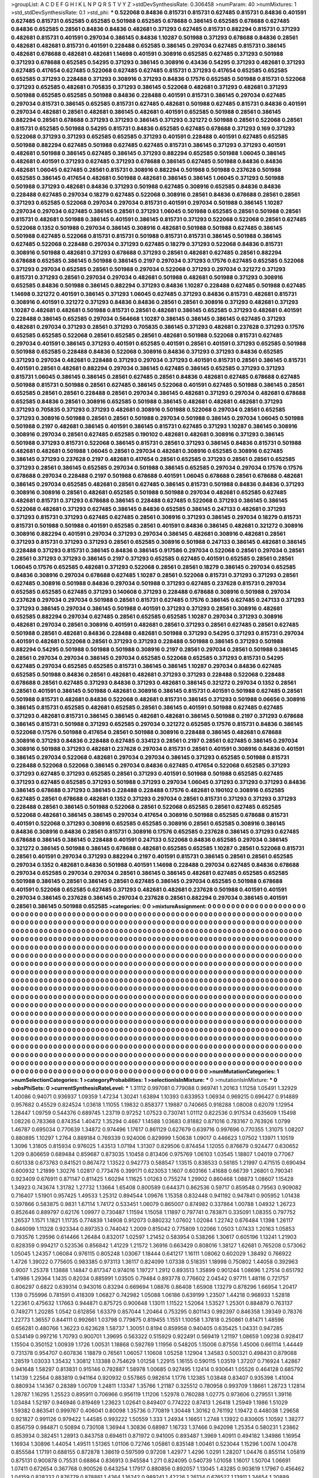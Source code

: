 >groupList:
A C D E F G H I K L
N P Q R S T V Y Z 
>stdDevSynthesisRate:
0.306458 
>numParam:
40
>numMixtures:
1
>std_stdDevSynthesisRate:
0.1
>std_phi:
***
0.522068 0.84836 0.815731 0.815731 0.627485 0.815731 0.84836 0.401591 0.627485 0.815731
0.652585 0.652585 0.501988 0.652585 0.678688 0.386145 0.652585 0.678688 0.627485 0.84836
0.652585 0.28561 0.84836 0.84836 0.482681 0.371293 0.627485 0.815731 0.882294 0.815731
0.371293 0.482681 0.815731 0.401591 0.297034 0.386145 0.84836 1.10287 0.501988 0.371293
0.678688 0.84836 0.28561 0.482681 0.482681 0.815731 0.401591 0.228488 0.652585 0.386145
0.297034 0.627485 0.815731 0.386145 0.482681 0.678688 0.482681 0.482681 1.14698 0.401591
0.308916 0.652585 0.627485 0.371293 0.501988 0.371293 0.678688 0.652585 0.54295 0.371293
0.386145 0.308916 0.43436 0.54295 0.371293 0.482681 0.371293 0.627485 0.417654 0.627485
0.522068 0.627485 0.627485 0.815731 0.371293 0.417654 0.652585 0.652585 0.652585 0.371293
0.228488 0.371293 0.308916 0.371293 0.84836 0.17576 0.652585 0.501988 0.815731 0.522068
0.371293 0.652585 0.482681 0.705835 0.371293 0.386145 0.522068 0.482681 0.371293 0.482681
0.371293 0.501988 0.652585 0.652585 0.501988 0.84836 0.228488 0.401591 0.815731 0.386145
0.297034 0.627485 0.297034 0.815731 0.386145 0.652585 0.815731 0.627485 0.482681 0.501988
0.627485 0.815731 0.84836 0.401591 0.297034 0.482681 0.28561 0.482681 0.386145 0.482681
0.401591 0.652585 0.501988 0.28561 0.386145 0.882294 0.28561 0.678688 0.371293 0.371293
0.386145 0.371293 0.321272 0.501988 0.28561 0.522068 0.28561 0.815731 0.652585 0.501988
0.54295 0.815731 0.84836 0.652585 0.627485 0.678688 0.371293 0.169 0.371293 0.522068
0.371293 0.371293 0.652585 0.652585 0.371293 0.401591 0.228488 0.401591 0.627485 0.652585
0.501988 0.882294 0.627485 0.501988 0.627485 0.627485 0.815731 0.386145 0.371293 0.371293
0.401591 0.482681 0.501988 0.386145 0.627485 0.386145 0.371293 0.882294 0.652585 0.501988
1.06045 0.386145 0.482681 0.401591 0.371293 0.627485 0.371293 0.678688 0.386145 0.627485
0.501988 0.84836 0.84836 0.482681 1.06045 0.627485 0.28561 0.815731 0.308916 0.882294
0.501988 0.501988 0.237628 0.501988 0.652585 0.386145 0.417654 0.482681 0.501988 0.482681
0.386145 0.386145 1.06045 0.371293 0.501988 0.501988 0.371293 0.482681 0.84836 0.371293
0.501988 0.627485 0.308916 0.652585 0.84836 0.84836 0.228488 0.627485 0.297034 0.18279
0.627485 0.522068 0.308916 0.28561 0.84836 0.678688 0.28561 0.28561 0.371293 0.652585
0.522068 0.297034 0.297034 0.815731 0.401591 0.297034 0.501988 0.386145 1.10287 0.297034
0.297034 0.627485 0.386145 0.28561 0.371293 1.06045 0.501988 0.652585 0.28561 0.501988
0.28561 0.815731 0.482681 0.501988 0.386145 0.401591 0.386145 0.815731 0.371293 0.522068
0.522068 0.28561 0.627485 0.522068 0.1352 0.501988 0.297034 0.386145 0.308916 0.482681
0.501988 0.501988 0.627485 0.386145 0.501988 0.627485 0.522068 0.815731 0.815731 0.501988
0.815731 0.815731 0.386145 0.501988 0.386145 0.627485 0.522068 0.228488 0.297034 0.371293
0.627485 0.18279 0.371293 0.522068 0.84836 0.815731 0.308916 0.501988 0.482681 0.371293
0.678688 0.371293 0.28561 0.482681 0.627485 0.28561 0.882294 0.678688 0.652585 0.386145
0.501988 0.386145 0.2197 0.297034 0.371293 0.17576 0.627485 0.652585 0.522068 0.371293
0.297034 0.652585 0.28561 0.501988 0.297034 0.522068 0.371293 0.297034 0.321272 0.371293
0.815731 0.371293 0.28561 0.297034 0.297034 0.482681 0.501988 0.482681 0.501988 0.371293
0.308916 0.652585 0.84836 0.501988 0.386145 0.882294 0.371293 0.84836 1.10287 0.228488
0.627485 0.501988 0.627485 1.14698 0.321272 0.401591 0.386145 0.371293 1.06045 0.627485
0.371293 0.84836 0.815731 0.482681 0.815731 0.308916 0.401591 0.321272 0.371293 0.84836
0.84836 0.28561 0.28561 0.308916 0.371293 0.482681 0.371293 1.10287 0.482681 0.482681
0.501988 0.815731 0.28561 0.482681 0.386145 0.652585 0.371293 0.482681 0.401591 0.228488
0.386145 0.652585 0.297034 0.564668 1.10287 0.386145 0.386145 0.386145 0.627485 0.371293
0.482681 0.297034 0.371293 0.28561 0.371293 0.705835 0.386145 0.371293 0.482681 0.237628
0.371293 0.17576 0.652585 0.652585 0.522068 0.28561 0.652585 0.28561 0.482681 0.501988
0.522068 0.815731 0.627485 0.297034 0.401591 0.386145 0.371293 0.401591 0.652585 0.401591
0.28561 0.401591 0.371293 0.652585 0.501988 0.501988 0.652585 0.228488 0.84836 0.522068
0.308916 0.84836 0.371293 0.371293 0.84836 0.652585 0.371293 0.297034 0.482681 0.228488
0.371293 0.297034 0.371293 0.401591 0.815731 0.28561 0.386145 0.815731 0.401591 0.28561
0.482681 0.882294 0.297034 0.386145 0.627485 0.386145 0.652585 0.371293 0.371293 0.815731
1.06045 0.386145 0.386145 0.28561 0.627485 0.28561 0.84836 0.482681 0.627485 0.678688
0.627485 0.501988 0.815731 0.501988 0.28561 0.627485 0.386145 0.522068 0.401591 0.627485
0.501988 0.386145 0.28561 0.652585 0.28561 0.28561 0.228488 0.28561 0.297034 0.386145
0.482681 0.371293 0.297034 0.482681 0.678688 0.652585 0.84836 0.28561 0.308916 0.652585
0.501988 0.386145 0.482681 0.482681 0.482681 0.371293 0.371293 0.705835 0.371293 0.371293
0.482681 0.308916 0.501988 0.522068 0.297034 0.28561 0.652585 0.371293 0.308916 0.501988
0.28561 0.28561 0.501988 0.297034 0.501988 0.386145 0.297034 1.06045 0.501988 0.501988
0.2197 0.482681 0.386145 0.401591 0.386145 0.815731 0.627485 0.371293 1.10287 0.386145
0.308916 0.308916 0.297034 0.28561 0.627485 0.652585 0.190102 0.482681 0.482681 0.308916
0.371293 0.386145 0.501988 0.371293 0.815731 0.522068 0.386145 0.815731 0.28561 0.371293
0.386145 0.84836 0.815731 0.501988 0.482681 0.482681 0.501988 1.06045 0.28561 0.297034
0.482681 0.308916 0.652585 0.308916 0.627485 0.386145 0.371293 0.237628 0.2197 0.482681
0.417654 0.28561 0.652585 0.371293 0.28561 0.28561 0.652585 0.371293 0.28561 0.386145
0.652585 0.297034 0.501988 0.386145 0.652585 0.297034 0.297034 0.17576 0.17576 0.678688
0.297034 0.228488 0.2197 0.501988 0.678688 0.401591 1.06045 0.678688 0.28561 0.678688
0.482681 0.386145 0.297034 0.652585 0.482681 0.28561 0.627485 0.386145 0.815731 0.501988
0.84836 0.84836 0.371293 0.308916 0.308916 0.28561 0.482681 0.652585 0.501988 0.501988
0.297034 0.482681 0.652585 0.627485 0.482681 0.815731 0.371293 0.678688 0.386145 0.228488
0.627485 0.522068 0.371293 0.386145 0.386145 0.522068 0.482681 0.371293 0.627485 0.386145
0.84836 0.652585 0.386145 0.247133 0.482681 0.371293 0.371293 0.815731 0.371293 0.627485
0.627485 0.28561 0.308916 0.371293 0.386145 0.297034 0.18279 0.815731 0.815731 0.501988
0.501988 0.401591 0.652585 0.28561 0.401591 0.84836 0.386145 0.482681 0.321272 0.308916
0.308916 0.882294 0.401591 0.297034 0.371293 0.297034 0.386145 0.482681 0.308916 0.482681
0.28561 0.371293 0.815731 0.371293 0.371293 0.28561 0.652585 0.308916 0.501988 0.247133
0.386145 0.482681 0.386145 0.228488 0.371293 0.815731 0.386145 0.84836 0.386145 0.917586
0.297034 0.522068 0.28561 0.297034 0.28561 0.28561 0.371293 0.371293 0.386145 0.2197
0.371293 0.652585 0.627485 0.401591 0.652585 0.28561 0.28561 1.06045 0.17576 0.652585
0.482681 0.371293 0.522068 0.28561 0.28561 0.18279 0.386145 0.297034 0.652585 0.84836
0.308916 0.297034 0.678688 0.627485 1.10287 0.28561 0.522068 0.815731 0.371293 0.371293
0.28561 0.627485 0.308916 0.501988 0.84836 0.297034 0.501988 0.371293 0.627485 0.237628
0.815731 0.297034 0.652585 0.652585 0.627485 0.371293 0.140608 0.371293 0.228488 0.678688
0.308916 0.501988 0.297034 0.237628 0.297034 0.297034 0.501988 0.28561 0.815731 0.627485
0.17576 0.386145 0.627485 0.247133 0.371293 0.371293 0.386145 0.297034 0.386145 0.501988
0.401591 0.371293 0.371293 0.28561 0.308916 0.482681 0.652585 0.882294 0.297034 0.627485
0.28561 0.652585 0.652585 1.10287 0.297034 0.371293 0.308916 0.482681 0.297034 0.28561
0.308916 0.401591 0.482681 0.28561 0.371293 0.28561 0.627485 0.28561 0.627485 0.501988
0.28561 0.482681 0.84836 0.228488 0.482681 0.501988 0.371293 0.54295 0.371293 0.815731
0.297034 0.401591 0.482681 0.522068 0.28561 0.371293 0.371293 0.228488 0.501988 0.386145
0.371293 0.501988 0.882294 0.54295 0.501988 0.501988 0.501988 0.308916 0.2197 0.28561
0.297034 0.28561 0.501988 0.386145 0.28561 0.297034 0.297034 0.386145 0.297034 0.652585
0.522068 0.652585 0.371293 0.815731 0.54295 0.627485 0.297034 0.652585 0.652585 0.815731
0.386145 0.386145 1.10287 0.297034 0.84836 0.627485 0.652585 0.501988 0.84836 0.28561
0.482681 0.482681 0.371293 0.371293 0.228488 0.522068 0.228488 0.678688 0.28561 0.627485
0.371293 0.84836 0.371293 0.482681 0.386145 0.321272 0.297034 0.1352 0.28561 0.28561
0.401591 0.386145 0.501988 0.482681 0.308916 0.386145 0.815731 0.401591 0.501988 0.627485
0.28561 0.501988 0.815731 0.482681 0.84836 0.522068 0.482681 0.815731 0.386145 0.371293
0.501988 0.06656 0.308916 0.386145 0.815731 0.652585 0.482681 0.652585 0.28561 0.386145
0.401591 0.501988 0.627485 0.627485 0.371293 0.482681 0.815731 0.386145 0.386145 0.482681
0.482681 0.386145 0.501988 0.2197 0.371293 0.678688 0.386145 0.815731 0.501988 0.371293
0.652585 0.297034 0.321272 0.652585 0.17576 0.815731 0.84836 0.386145 0.522068 0.17576
0.501988 0.417654 0.28561 0.501988 0.308916 0.228488 0.386145 0.482681 0.678688 0.308916
0.371293 0.84836 0.228488 0.627485 0.334123 0.28561 0.2197 0.28561 0.627485 0.386145
0.297034 0.308916 0.501988 0.371293 0.482681 0.237628 0.297034 0.815731 0.28561 0.401591
0.308916 0.84836 0.401591 0.386145 0.297034 0.522068 0.482681 0.297034 0.297034 0.386145
0.371293 0.652585 0.501988 0.815731 0.228488 0.522068 0.522068 0.386145 0.297034 0.84836
0.627485 0.417654 0.522068 0.652585 0.371293 0.371293 0.627485 0.371293 0.652585 0.28561
0.371293 0.401591 0.501988 0.501988 0.652585 0.627485 0.371293 0.627485 0.652585 0.371293
0.501988 0.371293 0.297034 1.06045 0.371293 0.371293 0.371293 0.84836 0.386145 0.678688
0.371293 0.386145 0.228488 0.228488 0.17576 0.482681 0.190102 0.308916 0.652585 0.627485
0.28561 0.678688 0.482681 0.1352 0.371293 0.297034 0.28561 0.815731 0.371293 0.371293
0.371293 0.228488 0.28561 0.386145 0.501988 0.522068 0.28561 0.522068 0.652585 0.28561
0.627485 0.652585 0.522068 0.482681 0.386145 0.386145 0.297034 0.417654 0.308916 0.501988
0.652585 0.678688 0.815731 0.401591 0.522068 0.371293 0.308916 0.652585 0.652585 0.308916
0.28561 0.652585 0.308916 0.386145 0.84836 0.308916 0.84836 0.28561 0.815731 0.308916
0.17576 0.652585 0.237628 0.386145 0.371293 0.627485 0.678688 0.386145 0.386145 0.228488
0.401591 0.247133 0.522068 0.84836 0.652585 0.297034 0.386145 0.321272 0.386145 0.501988
0.386145 0.678688 0.482681 0.652585 0.652585 1.10287 0.28561 0.522068 0.815731 0.28561
0.401591 0.297034 0.371293 0.882294 0.2197 0.401591 0.815731 0.386145 0.28561 0.28561
0.652585 0.297034 0.1352 0.482681 0.84836 0.501988 0.401591 1.14698 0.228488 0.297034
0.627485 0.84836 0.678688 0.297034 0.652585 0.297034 0.297034 0.28561 0.386145 0.386145
0.482681 0.627485 0.652585 0.652585 0.501988 0.386145 0.28561 0.386145 0.28561 0.627485
0.386145 0.297034 0.652585 0.501988 0.678688 0.401591 0.522068 0.652585 0.627485 0.371293
0.482681 0.482681 0.237628 0.501988 0.401591 0.401591 0.297034 0.386145 0.237628 0.386145
0.297034 0.237628 0.28561 0.882294 0.297034 0.386145 0.401591 0.28561 0.386145 0.501988
0.652585 
>categories:
0 0
>mixtureAssignment:
0 0 0 0 0 0 0 0 0 0 0 0 0 0 0 0 0 0 0 0 0 0 0 0 0 0 0 0 0 0 0 0 0 0 0 0 0 0 0 0 0 0 0 0 0 0 0 0 0 0
0 0 0 0 0 0 0 0 0 0 0 0 0 0 0 0 0 0 0 0 0 0 0 0 0 0 0 0 0 0 0 0 0 0 0 0 0 0 0 0 0 0 0 0 0 0 0 0 0 0
0 0 0 0 0 0 0 0 0 0 0 0 0 0 0 0 0 0 0 0 0 0 0 0 0 0 0 0 0 0 0 0 0 0 0 0 0 0 0 0 0 0 0 0 0 0 0 0 0 0
0 0 0 0 0 0 0 0 0 0 0 0 0 0 0 0 0 0 0 0 0 0 0 0 0 0 0 0 0 0 0 0 0 0 0 0 0 0 0 0 0 0 0 0 0 0 0 0 0 0
0 0 0 0 0 0 0 0 0 0 0 0 0 0 0 0 0 0 0 0 0 0 0 0 0 0 0 0 0 0 0 0 0 0 0 0 0 0 0 0 0 0 0 0 0 0 0 0 0 0
0 0 0 0 0 0 0 0 0 0 0 0 0 0 0 0 0 0 0 0 0 0 0 0 0 0 0 0 0 0 0 0 0 0 0 0 0 0 0 0 0 0 0 0 0 0 0 0 0 0
0 0 0 0 0 0 0 0 0 0 0 0 0 0 0 0 0 0 0 0 0 0 0 0 0 0 0 0 0 0 0 0 0 0 0 0 0 0 0 0 0 0 0 0 0 0 0 0 0 0
0 0 0 0 0 0 0 0 0 0 0 0 0 0 0 0 0 0 0 0 0 0 0 0 0 0 0 0 0 0 0 0 0 0 0 0 0 0 0 0 0 0 0 0 0 0 0 0 0 0
0 0 0 0 0 0 0 0 0 0 0 0 0 0 0 0 0 0 0 0 0 0 0 0 0 0 0 0 0 0 0 0 0 0 0 0 0 0 0 0 0 0 0 0 0 0 0 0 0 0
0 0 0 0 0 0 0 0 0 0 0 0 0 0 0 0 0 0 0 0 0 0 0 0 0 0 0 0 0 0 0 0 0 0 0 0 0 0 0 0 0 0 0 0 0 0 0 0 0 0
0 0 0 0 0 0 0 0 0 0 0 0 0 0 0 0 0 0 0 0 0 0 0 0 0 0 0 0 0 0 0 0 0 0 0 0 0 0 0 0 0 0 0 0 0 0 0 0 0 0
0 0 0 0 0 0 0 0 0 0 0 0 0 0 0 0 0 0 0 0 0 0 0 0 0 0 0 0 0 0 0 0 0 0 0 0 0 0 0 0 0 0 0 0 0 0 0 0 0 0
0 0 0 0 0 0 0 0 0 0 0 0 0 0 0 0 0 0 0 0 0 0 0 0 0 0 0 0 0 0 0 0 0 0 0 0 0 0 0 0 0 0 0 0 0 0 0 0 0 0
0 0 0 0 0 0 0 0 0 0 0 0 0 0 0 0 0 0 0 0 0 0 0 0 0 0 0 0 0 0 0 0 0 0 0 0 0 0 0 0 0 0 0 0 0 0 0 0 0 0
0 0 0 0 0 0 0 0 0 0 0 0 0 0 0 0 0 0 0 0 0 0 0 0 0 0 0 0 0 0 0 0 0 0 0 0 0 0 0 0 0 0 0 0 0 0 0 0 0 0
0 0 0 0 0 0 0 0 0 0 0 0 0 0 0 0 0 0 0 0 0 0 0 0 0 0 0 0 0 0 0 0 0 0 0 0 0 0 0 0 0 0 0 0 0 0 0 0 0 0
0 0 0 0 0 0 0 0 0 0 0 0 0 0 0 0 0 0 0 0 0 0 0 0 0 0 0 0 0 0 0 0 0 0 0 0 0 0 0 0 0 0 0 0 0 0 0 0 0 0
0 0 0 0 0 0 0 0 0 0 0 0 0 0 0 0 0 0 0 0 0 0 0 0 0 0 0 0 0 0 0 0 0 0 0 0 0 0 0 0 0 0 0 0 0 0 0 0 0 0
0 0 0 0 0 0 0 0 0 0 0 0 0 0 0 0 0 0 0 0 0 0 0 0 0 0 0 0 0 0 0 0 0 0 0 0 0 0 0 0 0 0 0 0 0 0 0 0 0 0
0 0 0 0 0 0 0 0 0 0 0 0 0 0 0 0 0 0 0 0 0 0 0 0 0 0 0 0 0 0 0 0 0 0 0 0 0 0 0 0 0 0 0 0 0 0 0 0 0 0
0 0 0 0 0 0 0 0 0 0 0 0 0 0 0 0 0 0 0 0 0 0 0 0 0 0 0 0 0 0 0 0 0 0 0 0 0 0 0 0 0 0 0 0 0 0 0 0 0 0
0 0 0 0 0 0 0 0 0 0 0 0 0 0 0 0 0 0 0 0 0 0 0 0 0 0 0 0 0 0 0 0 0 0 0 0 0 0 0 0 0 0 0 0 0 0 0 0 0 0
0 0 0 0 0 0 0 0 0 0 0 0 0 0 0 0 0 0 0 0 0 0 0 0 0 0 0 0 0 0 0 0 0 0 0 0 0 0 0 0 0 0 0 0 0 0 0 0 0 0
0 0 0 0 0 0 0 0 0 0 0 0 0 0 0 0 0 0 0 0 0 0 0 0 0 0 0 0 0 0 0 0 0 0 0 0 0 0 0 0 0 0 0 0 0 0 0 0 0 0
0 0 0 0 0 0 0 0 0 0 0 0 0 0 0 0 0 0 0 0 0 0 0 0 0 0 0 0 0 0 0 0 0 0 0 0 0 0 0 0 0 
>numMutationCategories:
1
>numSelectionCategories:
1
>categoryProbabilities:
1 
>selectionIsInMixture:
***
0 
>mutationIsInMixture:
***
0 
>obsPhiSets:
0
>currentSynthesisRateLevel:
***
1.31112 0.997081 0.779088 0.969741 1.20163 1.11258 1.05491 1.32929 1.40086 0.94071
0.936937 1.09359 1.47234 1.30241 1.63894 1.10393 0.633953 1.06934 0.969215 0.696427
0.914889 0.957682 0.45529 0.824524 1.03618 1.11055 1.19832 0.858377 1.19887 0.740665
0.918288 1.08008 0.62079 1.12954 1.28447 1.09759 0.544376 0.689745 1.23719 0.97252
1.07523 0.730741 1.01112 0.822536 0.917534 0.635609 1.15498 1.08226 0.783368 0.874354
1.40472 1.35294 0.4667 1.14588 1.03683 0.81882 0.871016 0.783167 0.763926 1.0799
1.46787 0.695034 0.770639 1.34872 0.974496 1.17617 0.861129 0.627679 0.639716 0.997696
0.770355 1.31075 1.08207 0.880895 1.10297 1.2764 0.889184 0.769339 0.924006 0.829999
1.50638 1.09017 0.446623 1.07502 1.13971 1.10519 1.3096 1.31805 0.815934 0.976025
1.43513 1.07194 1.31307 0.829506 0.874454 1.12055 0.876679 0.924477 0.630652 1.209
0.806659 0.689484 0.859687 0.873035 1.10458 0.813406 0.975769 1.06103 1.03545 1.18807
1.04019 0.77067 0.601338 0.673763 0.841521 0.867472 1.13522 0.942773 0.588547 1.13515
0.838533 0.56185 1.21997 0.471515 0.690494 0.600932 1.21899 1.30276 1.02817 0.773476
0.399171 0.623053 1.1607 0.603166 1.41688 0.66739 1.26801 0.790341 0.923409 0.676911
0.871147 0.811425 1.60294 1.11625 1.01263 0.755274 1.29902 0.860468 1.08873 1.08607
1.15428 1.34923 0.743674 1.31782 1.27732 1.13664 1.65408 0.800589 0.644371 0.862536
0.59717 0.859548 0.79563 0.909082 0.716407 1.51901 0.957425 1.49533 1.25312 0.894544
1.09676 1.15358 0.832448 0.941192 0.947841 0.905952 1.01438 0.597866 0.583875 0.9831
1.67114 1.74172 0.533451 1.06079 0.865007 0.874982 0.337864 1.00788 1.04932 1.26723
0.852646 0.889797 0.62176 1.09977 0.730487 1.11594 1.15058 1.11897 0.797741 0.783871
0.335091 1.08355 0.797752 1.26537 1.1571 1.1821 1.11735 0.774839 1.14908 0.912073
0.880232 1.07602 1.02084 1.22742 0.676484 1.1398 1.26117 0.846099 1.11328 0.923344
0.897353 0.744042 1.2009 0.815042 0.775809 1.02066 1.0503 1.07433 1.20163 1.05853
0.793576 1.29596 0.614466 1.26484 0.832017 1.02597 1.21452 0.583954 0.538266 1.30617
0.605196 1.13241 1.21903 0.828359 0.994217 0.523536 0.856842 1.41229 1.21572 1.36916
0.663429 0.808016 1.38127 1.62681 0.765208 0.573062 1.05045 1.24357 1.06084 0.976115
0.805248 1.03067 1.18444 0.641217 1.16111 1.08062 0.602029 1.38492 0.766922 1.4726
1.39022 0.775605 0.983385 0.973113 1.36117 0.824099 1.07338 0.518351 1.18998 0.750802
1.44058 0.392963 0.9007 1.25378 1.13888 1.14847 0.817347 0.974016 1.19727 1.2912
0.893513 1.35899 0.901244 1.08696 1.27514 0.651792 1.41986 1.29364 1.1435 0.82034
0.885991 1.03505 0.79484 0.893778 0.776602 2.04542 0.97711 1.48116 0.721757 0.806297
0.6822 0.639314 0.943016 0.83294 0.669694 1.08876 0.86408 1.65908 1.13279 0.878296
1.66954 1.20417 1.139 0.755996 0.781591 0.418309 1.06827 0.742982 1.05088 1.06186
0.639199 1.23507 1.44218 0.968933 1.52818 1.22361 0.475632 1.17663 0.944871 0.875725
0.900648 1.13011 1.11522 1.52064 1.53527 1.25301 0.884879 0.763137 0.749271 1.20285
1.0542 0.612856 1.63379 0.857044 1.20464 0.753295 0.801143 0.992397 0.846358 1.39349
0.78376 1.22773 1.36557 0.844111 0.992661 1.03798 0.779875 0.819455 1.1551 1.10058
1.37818 0.250861 0.81471 1.48596 0.656281 0.480766 1.36223 0.623628 1.58737 1.30051
0.8194 0.859958 0.940405 0.635425 1.04331 0.947285 0.534149 0.997216 1.70793 0.900701
1.39695 0.563322 0.515929 0.922491 0.569419 1.21197 1.08659 1.09238 0.928417 1.15504
0.350152 1.00939 1.1726 1.00531 1.18868 0.592769 1.11956 0.548205 1.15006 0.87556
1.45006 0.661114 1.44449 0.731378 0.954707 0.607836 1.18879 0.76561 1.06057 1.10608
1.05258 1.12904 1.34583 0.500321 0.498431 0.879088 1.28519 1.03033 1.35432 1.30812
1.13388 0.754629 1.01258 1.22915 1.16155 0.590115 1.03519 1.37207 0.716924 1.42867
0.941648 1.58297 0.813831 0.915146 0.792887 1.58978 1.00685 0.927495 1.12414 0.930641
1.05526 0.464128 0.685792 1.14139 1.22564 0.883819 0.941164 0.920932 0.557865 0.982614
1.1776 1.12385 1.03848 0.83407 0.935398 1.41004 0.880934 1.14367 0.28389 1.00709
1.24811 1.13347 1.35766 1.21187 0.325512 0.780958 0.993709 1.18661 1.28723 1.12814
1.28787 1.16295 1.25523 0.895911 0.706966 0.956119 1.11206 1.52978 0.760288 1.02775
0.973606 0.279551 1.39116 1.03484 1.52197 0.946946 0.819469 1.23623 1.02641 0.849407
0.774222 0.87413 1.26418 1.25949 1.1986 1.51029 1.59382 0.863541 0.999767 0.406041
0.80098 1.35736 0.770819 1.30448 1.30162 0.761192 1.19472 0.448038 1.29658 0.921827
0.991126 0.979422 1.44585 0.993222 1.50559 1.333 1.24934 1.16651 1.2748 1.13922
0.830605 1.10592 1.38277 0.856759 0.984871 0.50894 0.730108 1.36944 1.30836 0.68987
1.16733 1.37466 0.942098 1.25354 0.580231 1.23862 0.853934 0.382451 1.28913 0.843758
0.694611 0.871972 0.941005 0.893487 1.3969 1.40911 0.494182 1.34986 1.16954 1.16934
1.30896 1.44054 1.49511 1.51365 1.01106 0.72746 1.05861 0.835148 1.00461 0.523044
1.15296 1.0074 1.00478 0.855584 1.17191 0.688155 0.872878 1.38619 0.597599 0.97208
1.42977 1.4296 1.0291 1.28207 1.04476 0.855114 1.05819 0.875131 0.900878 0.75531
0.68864 0.836913 0.945584 1.271 0.824095 0.540739 1.01058 1.16017 1.50704 1.06691
1.07411 0.672654 0.367768 0.900526 0.643254 1.17917 0.880856 0.892057 1.13045 1.43285
0.903619 1.17967 0.456462 1.04159 0.828332 0.876779 0.878861 1.4364 1.16242 0.989241
1.42226 1.26134 0.676527 1.13911 1.34654 1.20889 0.336965 0.979531 0.949471 1.35136
0.715701 0.890334 0.791643 1.20894 1.04044 1.00391 1.61936 1.3994 1.43002 0.591762
1.48381 1.45617 1.60373 0.61602 1.32948 1.0269 0.393641 0.945792 1.00143 0.968275
0.931441 1.20631 0.892824 0.557257 1.22653 1.22134 0.480474 1.16649 0.663331 0.898674
0.721372 1.00784 1.19656 1.44366 1.22376 1.37399 1.12452 0.822423 1.25519 0.679712
1.18761 0.858586 0.602111 0.464065 0.517607 0.33396 1.0421 0.765405 1.07427 1.1916
1.45676 0.579788 1.06296 0.89918 0.840479 0.858477 0.610611 0.900838 0.848957 1.20287
0.572189 0.678842 1.26177 0.876051 0.948188 1.10852 1.0805 0.506539 0.909838 0.697903
0.717921 0.953973 1.32287 1.03724 1.5487 1.71929 1.16535 0.658294 0.739632 1.25067
0.793731 0.855504 0.865615 1.62685 1.07975 0.293651 1.16392 0.880005 1.16239 0.861888
0.980931 1.03723 1.36008 1.04238 1.76052 1.38139 0.820953 0.959514 0.878172 1.12224
1.16853 1.08264 0.712515 1.46211 1.02472 1.34213 0.968051 1.12871 0.766556 1.40065
0.860774 1.02236 0.750389 1.11175 1.12725 0.762117 1.12244 0.721723 1.02696 0.863338
1.47697 0.450169 1.31398 1.14371 1.43321 1.24565 1.00222 1.02009 0.719882 1.50874
0.97625 0.468948 0.907109 1.44781 0.962834 1.53648 1.02978 0.68913 1.13286 1.20372
0.644015 1.2077 0.613953 0.96357 1.07226 0.862625 1.32034 1.29312 0.806935 0.873545
1.03083 1.24827 0.502455 0.954212 0.647557 1.43168 0.856849 0.665496 0.902406 1.22765
1.34025 0.925586 1.60265 0.937424 0.496115 1.63443 0.780138 1.04046 1.23046 0.874071
0.631369 1.28827 0.653141 0.752066 0.965337 0.848869 1.17142 0.967404 1.17665 0.591112
1.64746 1.1031 1.2771 1.24588 1.30642 1.2616 0.758989 1.82059 0.831075 1.13283
1.61611 0.951934 1.08557 1.31341 1.07229 0.607828 1.08821 1.28225 1.14301 1.04781
1.06229 1.10124 1.31568 1.30149 1.06213 0.978482 0.748652 0.578836 0.962561 1.23357
1.81535 1.03814 0.562459 0.539998 1.59865 1.04943 1.19035 0.919277 1.03126 0.967846
0.984889 1.2123 0.560475 1.61778 1.17544 1.55249 0.667281 1.11086 0.745896 0.934842
1.28701 0.8984 0.788192 1.0059 0.798454 0.6627 1.02298 0.77258 0.998161 0.482695
1.1813 0.929201 0.981361 0.755277 1.24486 1.37318 0.975167 0.91049 0.763959 0.770929
1.14575 1.00826 0.358436 0.79161 0.634866 1.02686 0.824471 0.773383 1.49341 1.54396
0.896256 1.32288 0.990374 0.90771 1.33073 1.26625 0.902301 0.956494 1.383 1.36583
0.914966 0.612748 0.946831 0.428679 0.535557 1.09762 1.18596 1.45396 0.588418 0.779746
1.07521 0.573516 0.715127 0.87295 0.503908 0.647588 0.824715 0.841335 0.803399 1.25636
1.08828 1.08646 0.875655 1.10377 1.33472 0.78233 0.995729 0.59761 1.35809 0.57323
0.853345 0.603472 0.724976 1.31745 1.34228 1.06538 0.997491 1.345 1.44085 1.21642
1.14825 1.27147 0.901645 1.3326 1.32806 1.48092 0.971231 1.22055 0.822888 0.579252
1.21926 0.938692 0.613541 0.778559 1.05408 1.0351 1.51369 0.753322 0.790497 1.1709
0.950596 1.52638 1.21783 1.10916 0.809776 0.662437 1.15952 0.836406 0.840121 1.48343
1.04647 0.740062 0.723947 1.04235 1.49256 1.34889 0.653239 0.922247 1.1475 1.17993
0.750569 0.949795 0.984837 1.4828 1.08683 0.798329 0.657265 0.6768 0.828612 1.22452
0.815556 1.57617 1.40574 0.815594 1.03465 0.871943 0.42505 1.02791 0.75228 1.27908
1.05682 0.825311 1.24081 0.603233 0.783147 0.979381 1.10305 0.76281 0.518418 1.22501
0.870307 0.976789 0.681238 1.01718 0.905488 1.39063 1.47341 1.16779 0.925953 1.28433
1.17981 1.40998 0.940118 1.35146 0.863746 1.27311 0.957964 0.740467 1.34393 1.22847
1.25668 0.86249 0.940777 0.927458 0.752644 0.812611 1.18965 1.27635 1.09278 1.10156
0.99849 0.775429 0.611091 0.497405 1.43082 0.977291 0.855695 1.07488 1.15532 0.580911
0.851257 1.20794 0.804246 0.293193 0.892728 0.911137 1.09084 1.56495 0.608701 1.38804
0.954269 1.00456 0.853921 0.870015 0.588582 0.896753 1.0803 1.03002 0.736908 0.82095
0.594463 1.20167 0.858048 0.85665 1.37467 1.16152 1.05496 1.17799 1.328 2.11343
0.81099 1.08432 1.09508 1.54927 1.34905 0.88613 0.943731 1.57525 0.55022 1.32423
1.50188 0.397219 0.592509 1.32396 1.09016 1.15944 1.30099 0.63831 1.15114 1.03209
0.895571 0.801689 1.25401 1.29073 0.684159 0.493453 0.936094 0.472542 0.601459 1.16367
1.12681 0.737907 0.587411 1.0928 1.44627 1.06356 1.50885 1.19297 1.21421 0.776492
0.642816 1.14227 0.527583 0.951565 0.793895 1.01357 1.10056 1.21181 0.627817 1.32365
1.43113 0.755329 1.07421 1.20264 0.596669 1.06289 0.695705 1.3296 0.808649 1.1397
1.06287 1.01807 1.47413 1.05253 0.810718 0.890058 0.771745 1.31195 1.01648 1.5903
1.04507 1.40187 0.909785 0.762066 0.939793 1.22572 1.16494 0.719992 0.896758 1.08898
0.890181 0.667764 0.729028 0.726268 1.03805 1.36907 1.54024 1.20524 0.816009 1.28871
0.627736 1.41756 1.17081 0.670997 1.21263 0.974927 0.796513 1.12276 1.23782 1.07492
0.935231 0.957247 1.86862 1.46823 0.858889 0.950425 0.539158 0.819169 1.63011 1.17925
0.685485 0.919178 0.869394 1.2847 0.738224 1.37275 1.09892 1.01836 1.27661 1.64182
0.93343 0.576485 0.656258 0.644789 0.851328 0.960131 1.1664 0.8968 1.0586 0.552806
1.00193 1.5071 1.25469 0.878639 1.06846 0.764003 0.992771 0.471838 1.04706 1.21744
1.15945 0.431564 1.20094 1.20723 1.27933 1.08709 1.16045 0.931139 0.952273 0.884859
1.29693 1.17195 1.64022 0.449187 1.13284 0.891569 1.46823 1.27187 1.3376 1.43888
0.609517 
>noiseOffset:
>observedSynthesisNoise:
>std_NoiseOffset:
>mutation_prior_mean:
***
0 0 0 0 0 0 0 0 0 0
0 0 0 0 0 0 0 0 0 0
0 0 0 0 0 0 0 0 0 0
0 0 0 0 0 0 0 0 0 0
>mutation_prior_sd:
***
0.35 0.35 0.35 0.35 0.35 0.35 0.35 0.35 0.35 0.35
0.35 0.35 0.35 0.35 0.35 0.35 0.35 0.35 0.35 0.35
0.35 0.35 0.35 0.35 0.35 0.35 0.35 0.35 0.35 0.35
0.35 0.35 0.35 0.35 0.35 0.35 0.35 0.35 0.35 0.35
>std_csp:
0.00281475 0.00281475 0.00281475 0.1 0.08 0.04096 0.0512 0.0512 0.0512 0.0512
0.1 0.00439805 0.00439805 0.04096 0.00549756 0.00549756 0.00549756 0.00549756 0.00549756 0.0512
0.032768 0.032768 0.032768 0.08 0.0512 0.0512 0.0512 0.0512 0.0512 0.00351844
0.00351844 0.00351844 0.00351844 0.00351844 0.00351844 0.00115292 0.00115292 0.00115292 0.0512 0.1
>currentMutationParameter:
***
0.495902 -0.846883 0.163775 -1.15912 -0.391736 1.06302 -0.99324 -1.23402 -0.695302 -0.0891976
-0.390382 1.38999 -0.991436 0.965166 0.955564 -0.705875 -0.323139 0.138683 1.94848 -0.837809
-1.29218 -0.491095 -1.35183 0.330061 0.450514 1.01793 0.28148 -0.289124 0.377009 0.0673909
-0.730231 -0.750959 -0.0194878 -0.927866 -0.108573 0.931227 -0.678877 -0.519936 -1.18796 -0.997158
>currentSelectionParameter:
***
-0.510495 1.38021 0.670754 1.24748 0.959111 -1.51882 1.05808 0.290832 1.04094 0.683268
0.765648 -0.398677 1.48323 -1.39575 -0.187664 1.0437 0.744469 -0.109089 -1.21393 1.18484
0.374806 1.03866 1.22291 -0.922285 -0.975336 -0.390953 -0.530123 0.904954 0.111949 -0.246542
1.07172 1.10115 -0.0820925 1.37533 0.846014 -0.179544 1.17949 0.826495 1.34161 1.26898
>covarianceMatrix:
A
0.000978015	0.000602379	0.000349456	-0.000773121	-0.000502522	-0.000223472	
0.000602379	0.00219989	0.000527011	-0.000533355	-0.00201971	-0.000398035	
0.000349456	0.000527011	0.00126266	-0.000305896	-0.000348155	-0.000898102	
-0.000773121	-0.000533355	-0.000305896	0.000768364	0.000509446	0.000249154	
-0.000502522	-0.00201971	-0.000348155	0.000509446	0.00221395	0.000369952	
-0.000223472	-0.000398035	-0.000898102	0.000249154	0.000369952	0.000846673	
***
>covarianceMatrix:
C
0.00470957	-0.00384224	
-0.00384224	0.00442389	
***
>covarianceMatrix:
D
0.00316998	-0.00270319	
-0.00270319	0.00279626	
***
>covarianceMatrix:
E
0.00311265	-0.00259386	
-0.00259386	0.00265554	
***
>covarianceMatrix:
F
0.00313657	-0.00281686	
-0.00281686	0.00285402	
***
>covarianceMatrix:
G
0.000874559	0.000547848	0.000224287	-0.000707631	-0.000434692	-5.22012e-05	
0.000547848	0.00100791	0.000274322	-0.000513651	-0.000796358	-0.000167267	
0.000224287	0.000274322	0.000656583	-0.000153552	-0.000139095	-0.000388773	
-0.000707631	-0.000513651	-0.000153552	0.000764521	0.000459311	4.41613e-05	
-0.000434692	-0.000796358	-0.000139095	0.000459311	0.0009045	0.000128383	
-5.22012e-05	-0.000167267	-0.000388773	4.41613e-05	0.000128383	0.000457261	
***
>covarianceMatrix:
H
0.0060466	-0.00529017	
-0.00529017	0.00571175	
***
>covarianceMatrix:
I
0.000553409	-0.000114998	-0.000392017	0.00016578	
-0.000114998	0.000882	0.00012734	-0.000754963	
-0.000392017	0.00012734	0.000343437	-0.000156131	
0.00016578	-0.000754963	-0.000156131	0.000821728	
***
>covarianceMatrix:
K
0.00291796	-0.00256112	
-0.00256112	0.00256258	
***
>covarianceMatrix:
L
0.000351061	0.000186813	5.81546e-05	8.13006e-06	0.00015551	-0.000268964	-0.00016808	-5.37882e-05	7.92885e-06	-0.000111909	
0.000186813	0.000309141	0.000161539	4.94764e-05	7.99411e-05	-0.000141287	-0.000261063	-0.00015389	-4.13277e-05	-6.86146e-05	
5.81546e-05	0.000161539	0.000235284	2.81395e-05	4.16654e-05	-3.66509e-05	-0.000149022	-0.000193647	-2.65347e-05	-3.9486e-05	
8.13006e-06	4.94764e-05	2.81395e-05	0.00022978	6.25875e-05	9.40975e-06	-4.71137e-07	-1.77484e-05	-0.000184776	-5.81305e-05	
0.00015551	7.99411e-05	4.16654e-05	6.25875e-05	0.000233246	-0.000127257	-7.58752e-05	-4.38732e-05	-4.0334e-05	-0.000122388	
-0.000268964	-0.000141287	-3.66509e-05	9.40975e-06	-0.000127257	0.000256581	0.000142746	4.13292e-05	-6.78983e-06	0.000107304	
-0.00016808	-0.000261063	-0.000149022	-4.71137e-07	-7.58752e-05	0.000142746	0.00027234	0.000163019	9.10504e-06	5.60376e-05	
-5.37882e-05	-0.00015389	-0.000193647	-1.77484e-05	-4.38732e-05	4.13292e-05	0.000163019	0.000201597	2.41918e-05	3.69629e-05	
7.92885e-06	-4.13277e-05	-2.65347e-05	-0.000184776	-4.0334e-05	-6.78983e-06	9.10504e-06	2.41918e-05	0.000176058	5.70343e-05	
-0.000111909	-6.86146e-05	-3.9486e-05	-5.81305e-05	-0.000122388	0.000107304	5.60376e-05	3.69629e-05	5.70343e-05	0.000108258	
***
>covarianceMatrix:
N
0.00304762	-0.00277934	
-0.00277934	0.00295321	
***
>covarianceMatrix:
P
0.00146266	0.000640836	0.000940562	-0.00121882	-0.000316104	-0.000706358	
0.000640836	0.00123694	0.000637961	-0.000493985	-0.000892351	-0.000496314	
0.000940562	0.000637961	0.00195955	-0.00079659	-0.000462388	-0.00178431	
-0.00121882	-0.000493985	-0.00079659	0.00112466	0.000293103	0.000685835	
-0.000316104	-0.000892351	-0.000462388	0.000293103	0.000897294	0.000503871	
-0.000706358	-0.000496314	-0.00178431	0.000685835	0.000503871	0.00187251	
***
>covarianceMatrix:
Q
0.00346657	-0.00319023	
-0.00319023	0.00327458	
***
>covarianceMatrix:
R
0.00045495	0.000164677	0.000177413	-0.000240317	8.81646e-05	-0.000325989	-0.000164986	-0.000146042	0.000206815	-0.000143331	
0.000164677	0.000466561	0.000203678	-0.000123278	0.000209394	-0.000120676	-0.000347019	-0.000161449	0.000145356	-0.000204096	
0.000177413	0.000203678	0.000274223	-0.000276447	0.000186922	-0.00014096	-0.000191334	-0.000199761	0.000264949	-0.000214446	
-0.000240317	-0.000123278	-0.000276447	0.000900337	-0.000234182	0.000188107	0.000203218	0.000245787	-0.000685797	0.000354853	
8.81646e-05	0.000209394	0.000186922	-0.000234182	0.000509219	-5.2441e-05	-0.000198352	-0.000143262	0.000253595	-0.000399411	
-0.000325989	-0.000120676	-0.00014096	0.000188107	-5.2441e-05	0.00031131	0.000154583	0.000151392	-0.000146376	0.000130972	
-0.000164986	-0.000347019	-0.000191334	0.000203218	-0.000198352	0.000154583	0.000395664	0.000207001	-0.000200575	0.000243332	
-0.000146042	-0.000161449	-0.000199761	0.000245787	-0.000143262	0.000151392	0.000207001	0.000253051	-0.000221441	0.000217948	
0.000206815	0.000145356	0.000264949	-0.000685797	0.000253595	-0.000146376	-0.000200575	-0.000221441	0.000669559	-0.000323283	
-0.000143331	-0.000204096	-0.000214446	0.000354853	-0.000399411	0.000130972	0.000243332	0.000217948	-0.000323283	0.000463495	
***
>covarianceMatrix:
S
0.000526223	6.098e-05	0.000245217	-0.000423045	-2.99562e-05	-0.000249674	
6.098e-05	0.000445543	1.852e-05	-2.04593e-05	-0.00033499	5.96545e-05	
0.000245217	1.852e-05	0.000604646	-0.000191609	2.59335e-05	-0.000558343	
-0.000423045	-2.04593e-05	-0.000191609	0.000399205	3.37796e-05	0.000234592	
-2.99562e-05	-0.00033499	2.59335e-05	3.37796e-05	0.000337484	-4.26282e-05	
-0.000249674	5.96545e-05	-0.000558343	0.000234592	-4.26282e-05	0.000634538	
***
>covarianceMatrix:
T
0.000376659	0.000127131	9.9128e-05	-0.00027355	-8.84949e-05	-7.64293e-05	
0.000127131	0.000605455	0.000403993	-8.1558e-05	-0.000500252	-0.000341297	
9.9128e-05	0.000403993	0.000714741	-5.23623e-05	-0.000357351	-0.000577624	
-0.00027355	-8.1558e-05	-5.23623e-05	0.000247837	6.73528e-05	4.88788e-05	
-8.84949e-05	-0.000500252	-0.000357351	6.73528e-05	0.000546099	0.000358904	
-7.64293e-05	-0.000341297	-0.000577624	4.88788e-05	0.000358904	0.000581366	
***
>covarianceMatrix:
V
0.000274805	2.59602e-05	6.98134e-05	-0.000189887	-1.98185e-05	-7.10143e-05	
2.59602e-05	0.000631903	0.000133492	-5.16656e-05	-0.000543313	-0.000116561	
6.98134e-05	0.000133492	0.000471587	-6.62043e-05	-7.97742e-05	-0.000399752	
-0.000189887	-5.16656e-05	-6.62043e-05	0.000181607	6.03909e-05	8.41784e-05	
-1.98185e-05	-0.000543313	-7.97742e-05	6.03909e-05	0.000559366	0.000106846	
-7.10143e-05	-0.000116561	-0.000399752	8.41784e-05	0.000106846	0.000406031	
***
>covarianceMatrix:
Y
0.00445122	-0.00392752	
-0.00392752	0.00384973	
***
>covarianceMatrix:
Z
0.00876011	-0.00806283	
-0.00806283	0.00846594	
***
